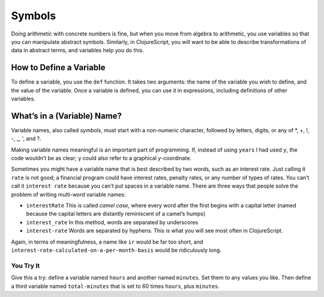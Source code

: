 ..  Copyright © J David Eisenberg and O'Reilly Media
.. |---| unicode:: U+2014  .. em dash, trimming surrounding whitespace
   :trim:

Symbols
:::::::::

Doing arithmetic with concrete numbers is fine, but when you move from algebra to arithmetic, you use variables so that you can manipulate abstract symbols. Similarly, in ClojureScript, you will want to be able to describe transformations of data in abstract terms, and variables help you do this.

How to Define a Variable
========================

To define a variable, you use the ``def`` function. It takes two arguments: the name of the
variable you wish to define, and the value of the variable. Once a variable is defined,
you can use it in expressions, including definitions of other variables.

.. activecode:: variable_def
    :caption: Define Variables Here
    :language: clojurescript
    
    (def years 62)
    (def days (* 365 years))
    days

What’s in a (Variable) Name?
===============================

Variable names, also called *symbols*, must start with a non-numeric character, followed by letters, digits, or any of \*, +, !, -, _, ', and  ?.
    
Making variable names meaningful is an important part of programming.  If, instead of using ``years`` I had used ``y``, the code wouldn’t be as clear; ``y`` could also refer to a graphical *y*-coordinate.

Sometimes you might have a variable name that is best described by two words, such as an interest rate. Just calling it ``rate`` is not good; a financial program could have interest rates, penalty rates, or any number of types of rates. You can’t call it ``interest rate`` because you can’t put spaces in a variable name. There are three ways that people solve the problem of writing multi-word variable names:
    
* ``interestRate`` This is called *camel case*, where every word after the first begins with a capital letter (named because the capital letters are distantly reminiscent of a camel’s humps)
* ``interest_rate`` In this method, words are separated by underscores
* ``interest-rate`` Words are separated by hyphens. This is what you will see most often in ClojureScript.

Again, in terms of meaningfulness, a name like ``ir`` would be far too short, and ``interest-rate-calculated-on-a-per-month-basis`` would be ridiculously long.

.. reveal:: var_reveal_1
    :showtitle: See extra info
    :hidetitle: Hide extra info

    ClojureScript’s rules for variable names give you a great deal of power.
    You can abuse that power by writing confusing code like this:
        
    .. activecode:: variable_def2
        :caption: How to Ruin Your Life
        :language: clojurescript
        
        (def def 2)
        (def + 3)
        (def - 4)
        (* def (/ + -))

    Or you can use that power wisely. For example, by “letter,” ClojureScript doesn’t just mean A through Z;
    you can use alphabetic characters in any language. Here’s
    the first example with the variable names in Russian:

    .. activecode:: variable_def3
        :caption: Variables aren’t just A-Z
        :language: clojurescript
        
        (def лет 62)
        (def дней (* лет 365))
        дней
        

You Try It
----------

Give this a try: define a variable named ``hours`` and another named ``minutes``. Set them to any values you like. Then define a third variable named ``total-minutes`` that is set to 60 times ``hours``, plus ``minutes``.

.. tabbed:: variable_def4

    .. tab:: Question
    
        .. activecode:: variable_def3
            :above
            :language: clojurescript

            ; Your code here

    .. tab:: Answer

        .. activecode:: arithmetic_exercises
            :above
            :language: clojurescript
            
            (def hours 3)
            (def minutes 54)
            (def total-minutes (+ (* hours 60) minutes))
            total-minutes
